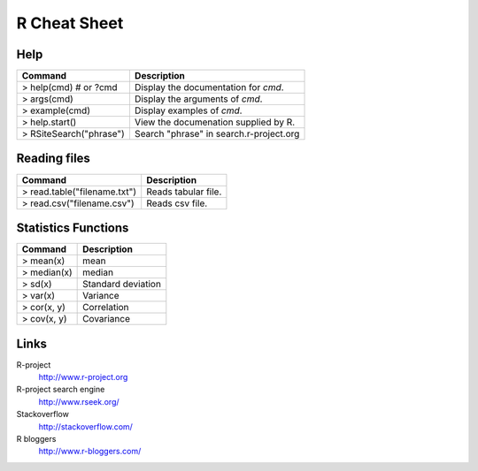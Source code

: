 =============
R Cheat Sheet
=============

Help
====

========================== ==========================================
Command                     Description
========================== ==========================================
> help(cmd) # or ?cmd       Display the documentation for *cmd*.
> args(cmd)                 Display the arguments of *cmd*.
> example(cmd)              Display examples of *cmd*.
> help.start()              View the documenation supplied by R.
> RSiteSearch("phrase")     Search "phrase" in search.r-project.org
========================== ==========================================

Reading files
=============

============================== ======================================
Command                         Description
============================== ======================================
> read.table("filename.txt")    Reads tabular file.
> read.csv("filename.csv")      Reads csv file.
============================== ======================================

Statistics Functions
====================

============== ========================
Command         Description
============== ========================
> mean(x)       mean
> median(x)     median
> sd(x)         Standard deviation
> var(x)        Variance
> cor(x, y)     Correlation
> cov(x, y)     Covariance
============== ========================

Links
=====

R-project
    http://www.r-project.org

R-project search engine
    http://www.rseek.org/

Stackoverflow
    http://stackoverflow.com/

R bloggers
    http://www.r-bloggers.com/

.. vim:ft=rst: